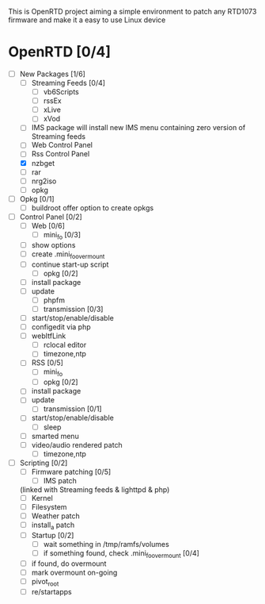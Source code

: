 
This is OpenRTD project aiming a simple environment to patch any RTD1073 firmware and make it a easy to use Linux device


* OpenRTD [0/4]
  - [-] New Packages [1/6]
    - [ ] Streaming Feeds [0/4]
      - [ ] vb6Scripts
      - [ ] rssEx
      - [ ] xLive
      - [ ] xVod
    - [ ] IMS package
      will install new IMS menu containing zero version of Streaming feeds
    - [ ] Web Control Panel
    - [ ] Rss Control Panel
    - [X] nzbget
    - [ ] rar
    - [ ] nrg2iso
    - [ ] opkg
  - [ ] Opkg [0/1]
    - [ ] buildroot offer option to create opkgs
  - [ ] Control Panel [0/2]
    - [ ] Web [0/6]
      - [ ] mini_fo [0/3]
	- [ ] show options
	- [ ] create .mini_fo_overmount
	- [ ] continue start-up script
      - [ ] opkg [0/2]
	- [ ] install package
	- [ ] update
      - [ ] phpfm
      - [ ] transmission [0/3]
	- [ ] start/stop/enable/disable
	- [ ] configedit via php
	- [ ] webItfLink
      - [ ] rclocal editor
      - [ ] timezone,ntp
    - [ ] RSS [0/5]
      - [ ] mini_fo
      - [ ] opkg [0/2]
	- [ ] install package
	- [ ] update
      - [ ] transmission [0/1]
	- [ ] start/stop/enable/disable
      - [ ] sleep
	- [ ] smarted menu
	- [ ] video/audio rendered patch
      - [ ] timezone,ntp
  - [ ] Scripting [0/2]
    - [ ] Firmware patching [0/5]
      - [ ] IMS patch
	(linked with Streaming feeds & lighttpd & php)
      - [ ] Kernel
      - [ ] Filesystem
      - [ ] Weather patch
      - [ ] install_a patch
    - [ ] Startup [0/2]
      - [ ] wait something in /tmp/ramfs/volumes
      - [ ] if something found, check .mini_fo_overmount [0/4]
	- [ ] if found, do overmount
	- [ ] mark overmount on-going
	- [ ] pivot_root
	- [ ] re/startapps




